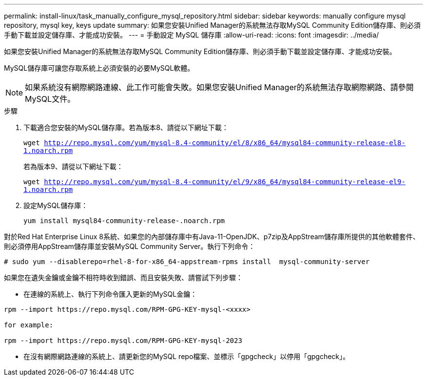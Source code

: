 ---
permalink: install-linux/task_manually_configure_mysql_repository.html 
sidebar: sidebar 
keywords: manually configure mysql repository, mysql key, keys update 
summary: 如果您安裝Unified Manager的系統無法存取MySQL Community Edition儲存庫、則必須手動下載並設定儲存庫、才能成功安裝。 
---
= 手動設定 MySQL 儲存庫
:allow-uri-read: 
:icons: font
:imagesdir: ../media/


[role="lead"]
如果您安裝Unified Manager的系統無法存取MySQL Community Edition儲存庫、則必須手動下載並設定儲存庫、才能成功安裝。

MySQL儲存庫可讓您存取系統上必須安裝的必要MySQL軟體。

[NOTE]
====
如果系統沒有網際網路連線、此工作可能會失敗。如果您安裝Unified Manager的系統無法存取網際網路、請參閱MySQL文件。

====
.步驟
. 下載適合您安裝的MySQL儲存庫。若為版本8、請從以下網址下載：
+
`wget http://repo.mysql.com/yum/mysql-8.4-community/el/8/x86_64/mysql84-community-release-el8-1.noarch.rpm`

+
若為版本9、請從以下網址下載：

+
`wget http://repo.mysql.com/yum/mysql-8.4-community/el/9/x86_64/mysql84-community-release-el9-1.noarch.rpm`

. 設定MySQL儲存庫：
+
`yum install mysql84-community-release-.noarch.rpm`



對於Red Hat Enterprise Linux 8系統、如果您的內部儲存庫中有Java-11-OpenJDK、p7zip及AppStream儲存庫所提供的其他軟體套件、則必須停用AppStream儲存庫並安裝MySQL Community Server。執行下列命令：

[listing]
----
# sudo yum --disablerepo=rhel-8-for-x86_64-appstream-rpms install  mysql-community-server
----
如果您在遺失金鑰或金鑰不相符時收到錯誤、而且安裝失敗、請嘗試下列步驟：

* 在連線的系統上、執行下列命令匯入更新的MySQL金鑰：


[listing]
----
rpm --import https://repo.mysql.com/RPM-GPG-KEY-mysql-<xxxx>

for example:

rpm --import https://repo.mysql.com/RPM-GPG-KEY-mysql-2023
----
* 在沒有網際網路連線的系統上、請更新您的MySQL repo檔案、並標示「gpgcheck」以停用「gpgcheck」。

